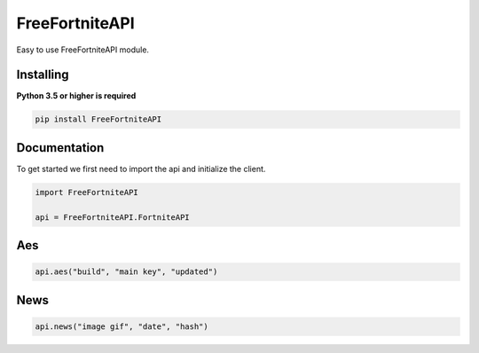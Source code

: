 FreeFortniteAPI
===============

.. image:: https://discord.com/api/guilds/881251978951397396/embed.png
    :target: https://discord.com/invite/pFUTyqqcUx
    :alt: Discord server invite

Easy to use FreeFortniteAPI module.


Installing
~~~~~~~~~~

**Python 3.5 or higher is required**


.. code:: sh
    
    pip install FreeFortniteAPI



Documentation
~~~~~~~~~~~~~

To get started we first need to import the api and initialize the client.

.. code:: py

    import FreeFortniteAPI

    api = FreeFortniteAPI.FortniteAPI


Aes
~~~

.. code:: py

    api.aes("build", "main key", "updated")


News
~~~~

.. code:: py
    
    api.news("image gif", "date", "hash")